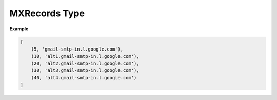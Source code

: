 MXRecords Type
==============

.. data:: email_normalize.MXRecords

    A typing alias for list of tuples containing the priority and host name for
    each record returned during the MX lookup.

    .. code-block:: python

        typing.List[typing.Tuple[int, str]]

**Example**

.. code-block:: python

    [
        (5, 'gmail-smtp-in.l.google.com'),
        (10, 'alt1.gmail-smtp-in.l.google.com'),
        (20, 'alt2.gmail-smtp-in.l.google.com'),
        (30, 'alt3.gmail-smtp-in.l.google.com'),
        (40, 'alt4.gmail-smtp-in.l.google.com')
    ]
